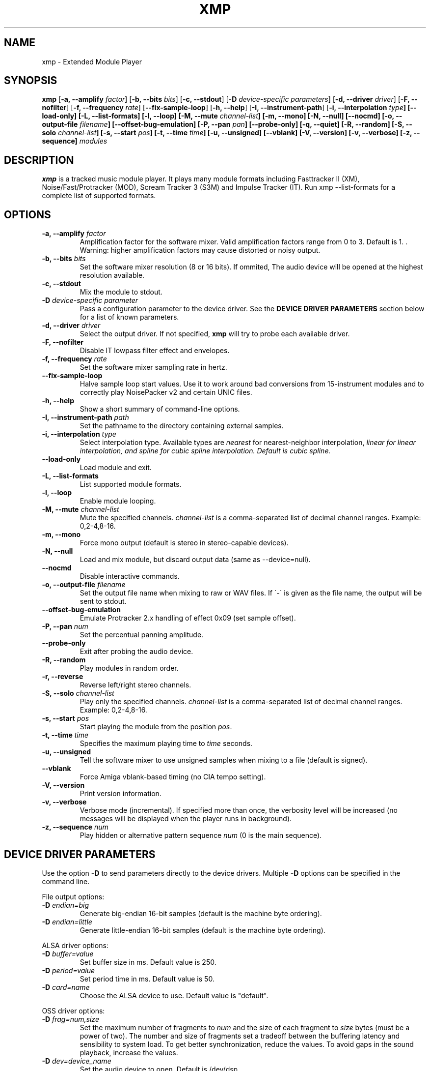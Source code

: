 .TH "XMP" "1" "Version 4\&.0\&.2" "Apr 2013" "Extended Module Player" 
.PP 
.SH "NAME" 
xmp - Extended Module Player
.PP 
.SH "SYNOPSIS" 
\fBxmp\fP
[\fB-a, --amplify\fP \fIfactor\fP]
[\fB-b, --bits\fP \fIbits\fP]
[\fB-c, --stdout\fP]
[\fB-D\fP \fIdevice-specific parameters\fP]
[\fB-d, --driver\fP \fIdriver\fP]
[\fB-F, --nofilter\fP]
[\fB-f, --frequency\fP \fIrate\fP]
[\fB--fix-sample-loop\fP]
[\fB-h, --help\fP]
[\fB-I, --instrument-path\fP]
[\fB-i, --interpolation \fItype\fP]
[\fB--load-only\fP]
[\fB-L, --list-formats\fP]
[\fB-l, --loop\fP]
[\fB-M, --mute\fP \fIchannel-list\fP]
[\fB-m, --mono\fP]
[\fB-N, --null\fP]
[\fB--nocmd\fP]
[\fB-o, --output-file\fP \fIfilename\fP]
[\fB--offset-bug-emulation\fP]
[\fB-P, --pan\fP \fIpan\fP]
[\fB--probe-only\fP]
[\fB-q, --quiet\fP]
[\fB-R, --random\fP]
[\fB-S, --solo\fP \fIchannel-list\fP]
[\fB-s, --start\fP \fIpos\fP]
[\fB-t, --time\fP \fItime\fP]
[\fB-u, --unsigned\fP]
[\fB--vblank\fP]
[\fB-V, --version\fP]
[\fB-v, --verbose\fP]
[\fB-z, --sequence\fP]
\fImodules\fP
.PP 
.SH "DESCRIPTION" 
\fBxmp\fP is a tracked music module player\&. It plays many
module formats including Fasttracker II (XM), Noise/Fast/Protracker (MOD),
Scream Tracker 3 (S3M) and Impulse Tracker (IT)\&. Run
\f(CWxmp --list-formats\fP for a complete list of supported formats\&.
.PP 
.SH "OPTIONS" 
.IP "\fB-a, --amplify\fP \fIfactor\fP" 
Amplification factor for the software mixer\&. Valid amplification factors
range from 0 to 3. Default is 1. \&. Warning\&: higher amplification
factors may cause distorted or noisy output\&.
.IP "\fB-b, --bits\fP \fIbits\fP" 
Set the software mixer resolution (8 or 16 bits)\&. If ommited,
The audio device will be opened at the highest resolution available\&.
.IP "\fB-c, --stdout\fP" 
Mix the module to stdout\&.
.IP "\fB-D\fP \fIdevice-specific parameter\fP" 
Pass a configuration parameter to the device driver\&. See the
\fBDEVICE DRIVER PARAMETERS\fP section below for a
list of known parameters\&. 
.IP "\fB-d, --driver\fP \fIdriver\fP" 
Select the output driver\&. If not specified, \fBxmp\fP will try to
probe each available driver\&.
.IP "\fB-F, --nofilter\fP" 
Disable IT lowpass filter effect and envelopes.
.IP "\fB-f, --frequency\fP \fIrate\fP" 
Set the software mixer sampling rate in hertz\&.
.IP "\fB--fix-sample-loop\fP"
Halve sample loop start values\&. Use it to work around bad conversions
from 15-instrument modules and to correctly play NoisePacker v2 and certain
UNIC files.
.IP "\fB-h, --help\fP" 
Show a short summary of command-line options\&.
.IP "\fB-I, --instrument-path\fP \fIpath\fP" 
Set the pathname to the directory containing external samples\&.
.IP "\fB-i, --interpolation\fP \fItype\fP" 
Select interpolation type. Available types are \fInearest\fP for
nearest-neighbor interpolation\&, \fIlinear\fI for linear interpolation\&, and
\fIspline\fI for cubic spline interpolation\&. Default is cubic spline\&.
.IP "\fB--load-only\fP" 
Load module and exit\&.
.IP "\fB-L, --list-formats\fP" 
List supported module formats\&.
.IP "\fB-l, --loop\fP" 
Enable module looping\&.
.IP "\fB-M, --mute\fP \fIchannel-list\fP" 
Mute the specified channels\&. \fIchannel-list\fP is a comma-separated
list of decimal channel ranges\&. Example: 0,2-4,8-16\&.
.IP "\fB-m, --mono\fP" 
Force mono output (default is stereo in stereo-capable devices)\&.
.IP "\fB-N, --null\fP" 
Load and mix module, but discard output data (same as --device=null)\&.
.IP "\fB--nocmd\fP" 
Disable interactive commands\&.
.IP "\fB-o, --output-file\fP \fIfilename\fP" 
Set the output file name when mixing to raw or WAV files\&. If \'-\' is
given as the file name, the output will be sent to stdout\&.
.IP "\fB--offset-bug-emulation\fP"
Emulate Protracker 2.x handling of effect 0x09 (set sample offset)\&.
.IP "\fB-P, --pan\fP \fInum\fP" 
Set the percentual panning amplitude\&.
.IP "\fB--probe-only\fP" 
Exit after probing the audio device\&.
.IP "\fB-R, --random\fP" 
Play modules in random order\&.
.IP "\fB-r, --reverse\fP" 
Reverse left/right stereo channels\&.
.IP "\fB-S, --solo\fP \fIchannel-list\fP" 
Play only the specified channels\&. \fIchannel-list\fP is a
comma-separated list of decimal channel ranges\&. Example: 0,2-4,8-16\&.
.IP "\fB-s, --start\fP \fIpos\fP" 
Start playing the module from the position \fIpos\fP\&.
.IP "\fB-t, --time\fP \fItime\fP" 
Specifies the maximum playing time to \fItime\fP seconds\&.
.IP "\fB-u, --unsigned\fP" 
Tell the software mixer to use unsigned samples when mixing to
a file (default is signed)\&.
.IP "\fB--vblank\fP" 
Force Amiga vblank-based timing (no CIA tempo setting)\&.
.IP "\fB-V, --version\fP" 
Print version information\&.
.IP "\fB-v, --verbose\fP" 
Verbose mode (incremental)\&. If specified more than once, the
verbosity level will be increased (no messages will be displayed
when the player runs in background)\&.
.IP "\fB-z, --sequence\fP \fInum\fP" 
Play hidden or alternative pattern sequence \fInum\fP\ (0 is the main
sequence)\&.
.PP 
.SH "DEVICE DRIVER PARAMETERS" 
Use the option \fB-D\fP to send parameters directly to the device
drivers\&. Multiple \fB-D\fP options can be specified in the command line\&.
.PP 
File output options:
.IP "\fB-D\fP \fIendian=big\fP" 
Generate big-endian 16-bit samples (default is the machine byte ordering)\&.
.IP "\fB-D\fP \fIendian=little\fP" 
Generate little-endian 16-bit samples (default is the machine byte ordering)\&.
.PP 
ALSA driver options:
.IP "\fB-D\fP \fIbuffer=value\fP" 
Set buffer size in ms\&. Default value is 250.
.IP "\fB-D\fP \fIperiod=value\fP" 
Set period time in ms\&. Default value is 50.
.IP "\fB-D\fP \fIcard=name\fP" 
Choose the ALSA device to use\&. Default value is "default"\&.
.PP 
OSS driver options:
.IP "\fB-D\fP \fIfrag=num,size\fP" 
Set the maximum number of fragments to \fInum\fP and the size of
each fragment to \fIsize\fP bytes (must be a power of two)\&.
The number and size of fragments set a tradeoff between the buffering
latency and sensibility to system load\&. To get better synchronization,
reduce the values\&. To avoid gaps in the sound playback, increase
the values\&.
.IP "\fB-D\fP \fIdev=device_name\fP" 
Set the audio device to open\&. Default is /dev/dsp\&.
.IP "\fB-D\fP \fInosync\fP" 
Don\'t sync the OSS audio device between modules\&.
.PP 
BSD driver options:
.IP "\fB-D\fP \fIgain=value\fP" 
Set the audio gain\&. Valid values range from 0 to 255\&.
The default is 128\&.
.IP "\fB-D\fP \fIbuffer=size\fP" 
Set the size in bytes of the audio buffer\&. Default value is 32 Kb\&.
.PP
HP-UX and Solaris driver options:
.IP "\fB-D\fP \fIgain=value\fP" 
Set the audio gain\&. Valid values range from 0 to 255\&.
The default is 128\&.
.IP "\fB-D\fP \fIport={s|h|l}\fP" 
Set the audio port\&. Valid arguments are \fIs\fP for the internal
speaker, \fIh\fP for headphones and \fIl\fP for line out\&. The default
is the internal speaker\&.
.IP "\fB-D\fP \fIbuffer=size\fP" 
Set the size in bytes of the audio buffer\&. The default value is 32 Kb\&.
.PP
.SH "INTERACTIVE COMMANDS" 
The following single key commands can be used when playing modules:
.IP "\fBq, Esc\fP" 
Stop the currently playing module and quit the player\&.
.IP "\fBf, Right\fP" 
Jump to the next pattern\&.
.IP "\fBb, Left\fP" 
Jump to the previous pattern\&.
.IP "\fBn, Up\fP" 
Jump to the next module\&.
.IP "\fBp, Down\fP" 
Jump to the previous module\&.
.IP "\fBSpace\fP" 
Pause or unpause module replay\&.
.IP "\fB1\fP, \fB2\fP, \fB3\fP, \fB4\fP, \fB5\fP, \fB6\fP, \fB7\fP, \fB8\fP, \fB9\fP, \fB0\fP" 
Mute/unmute channels 1 to 10\&.
.IP "\fB!\fP" 
Unmute all channels\&.
.IP "\fB?\fP" 
Display available commands\&.
.IP "\fBl\fP" 
Toggle module looping\&.
.IP "\fBm\fP" 
Display module information\&.
.IP "\fBi\fP" 
Display combined instrument/sample list\&.
.IP "\fBI\fP" 
Display instrument list\&.
.IP "\fBS\fP" 
Display sample list\&.
.IP "\fB<\fP" 
Change to previous sequence (subsong)\&.
.IP "\fB>\fP" 
Change to next sequence (subsong)\&.
.PP 
Interactive mode can be disabled using the \fB--nocmd\fP command
line option\&.
.PP 
.SH "EXAMPLES" 
Play module and save output in a .wav file\&:
.IP "" 
\f(CWxmp -ofilename.wav module\&.mod\fP
.PP 
Play module muting channels 0 to 3 and 6\&:
.IP "" 
\f(CWxmp --mute=0-3,6 module\&.mod\&.gz\fP
.PP 
Play modules in /dev/dsp using the default device settings (unsigned 8bit,
8 kHz mono):
.IP "" 
\f(CWxmp -o/dev/dsp -f8000 -m -b8 -u module\&.lha\fP
.PP 
Play all XM modules in the /mod directory and all subdirectories in
random order, ignoring any configuration set in the xmp\&.conf file\&:
.IP "" 
\f(CWxmp --norc -R `find /mod -name "*\&.xm" -print`\fP
.PP 
.SH "FILES"
\f(CW/etc/xmp/xmp\&.conf\&, $HOME/\&.xmp/xmp\&.conf\&, /etc/xmp/modules\&.conf\&, $HOME/\&.xmp/modules\&.conf\fP
.PP 
.SH "AUTHORS" 
Claudio Matsuoka and Hipolito Carraro Jr\&.
.PP 
